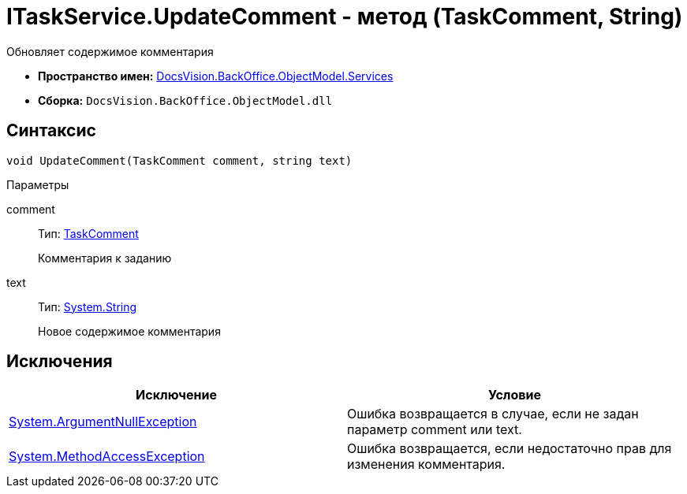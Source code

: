 = ITaskService.UpdateComment - метод (TaskComment, String)

Обновляет содержимое комментария

* *Пространство имен:* xref:api/DocsVision/BackOffice/ObjectModel/Services/Services_NS.adoc[DocsVision.BackOffice.ObjectModel.Services]
* *Сборка:* `DocsVision.BackOffice.ObjectModel.dll`

== Синтаксис

[source,csharp]
----
void UpdateComment(TaskComment comment, string text)
----

Параметры

comment::
Тип: xref:api/DocsVision/BackOffice/ObjectModel/TaskComment_CL.adoc[TaskComment]
+
Комментария к заданию
text::
Тип: http://msdn.microsoft.com/ru-ru/library/system.string.aspx[System.String]
+
Новое содержимое комментария

== Исключения

[cols=",",options="header"]
|===
|Исключение |Условие
|http://msdn.microsoft.com/ru-ru/library/system.argumentnullexception.aspx[System.ArgumentNullException] |Ошибка возвращается в случае, если не задан параметр comment или text.
|https://msdn.microsoft.com/ru-ru/library/system.methodaccessexception.aspx[System.MethodAccessException] |Ошибка возвращается, если недостаточно прав для изменения комментария.
|===
